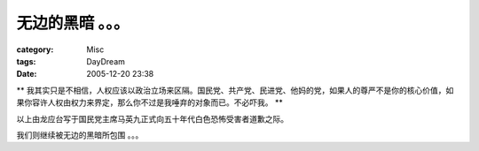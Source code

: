 ##################
无边的黑暗 。。。
##################
:category: Misc
:tags: DayDream
:date: 2005-12-20 23:38



** 我其实只是不相信，人权应该以政治立场来区隔。国民党、共产党、民进党、他妈的党，如果人的尊严不是你的核心价值，如果你容许人权由权力来界定，那么你不过是我唾弃的对象而已。不必吓我。 **

以上由龙应台写于国民党主席马英九正式向五十年代白色恐怖受害者道歉之际。

我们则继续被无边的黑暗所包围 。。。
